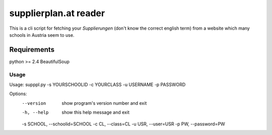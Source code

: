 ======================
supplierplan.at reader
======================

This is a cli script for fetching your *Supplierungen* (don't know the correct english term) from a website which many schools in Austria seem to use.

------------
Requirements
------------

python >= 2.4
BeautifulSoup

Usage
-----

Usage: supppl.py -s YOURSCHOOLID -c YOURCLASS -u USERNAME -p PASSWORD

Options:
  --version             show program's version number and exit
  -h, --help            show this help message and exit
  -s SCHOOL, --schoolid=SCHOOL
  -c CL, --class=CL
  -u USR, --user=USR
  -p PW, --password=PW
